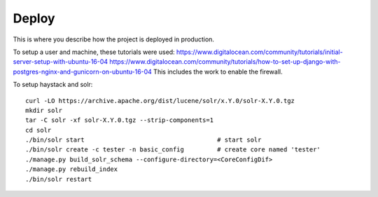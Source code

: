 Deploy
========

This is where you describe how the project is deployed in production.

To setup a user and machine, these tutorials were used:
https://www.digitalocean.com/community/tutorials/initial-server-setup-with-ubuntu-16-04
https://www.digitalocean.com/community/tutorials/how-to-set-up-django-with-postgres-nginx-and-gunicorn-on-ubuntu-16-04
This includes the work to enable the firewall.


To setup haystack and solr:

::

    curl -LO https://archive.apache.org/dist/lucene/solr/x.Y.0/solr-X.Y.0.tgz
    mkdir solr
    tar -C solr -xf solr-X.Y.0.tgz --strip-components=1
    cd solr
    ./bin/solr start                                    # start solr
    ./bin/solr create -c tester -n basic_config         # create core named 'tester'
    ./manage.py build_solr_schema --configure-directory=<CoreConfigDif>
    ./manage.py rebuild_index
    ./bin/solr restart
